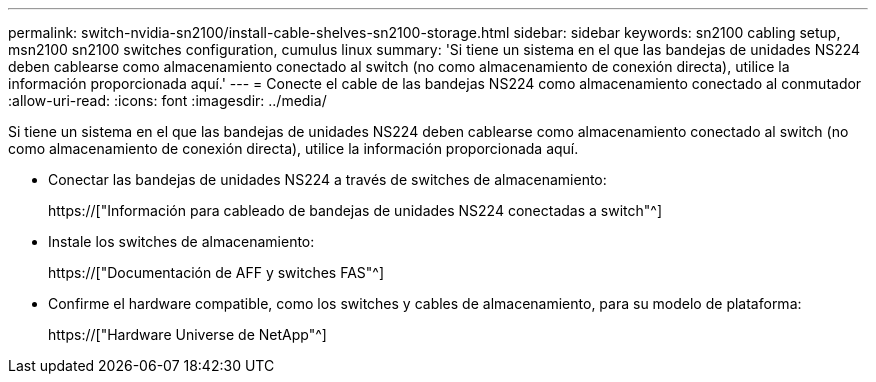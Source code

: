 ---
permalink: switch-nvidia-sn2100/install-cable-shelves-sn2100-storage.html 
sidebar: sidebar 
keywords: sn2100 cabling setup, msn2100 sn2100 switches configuration, cumulus linux 
summary: 'Si tiene un sistema en el que las bandejas de unidades NS224 deben cablearse como almacenamiento conectado al switch (no como almacenamiento de conexión directa), utilice la información proporcionada aquí.' 
---
= Conecte el cable de las bandejas NS224 como almacenamiento conectado al conmutador
:allow-uri-read: 
:icons: font
:imagesdir: ../media/


[role="lead"]
Si tiene un sistema en el que las bandejas de unidades NS224 deben cablearse como almacenamiento conectado al switch (no como almacenamiento de conexión directa), utilice la información proporcionada aquí.

* Conectar las bandejas de unidades NS224 a través de switches de almacenamiento:
+
https://["Información para cableado de bandejas de unidades NS224 conectadas a switch"^]

* Instale los switches de almacenamiento:
+
https://["Documentación de AFF y switches FAS"^]

* Confirme el hardware compatible, como los switches y cables de almacenamiento, para su modelo de plataforma:
+
https://["Hardware Universe de NetApp"^]


